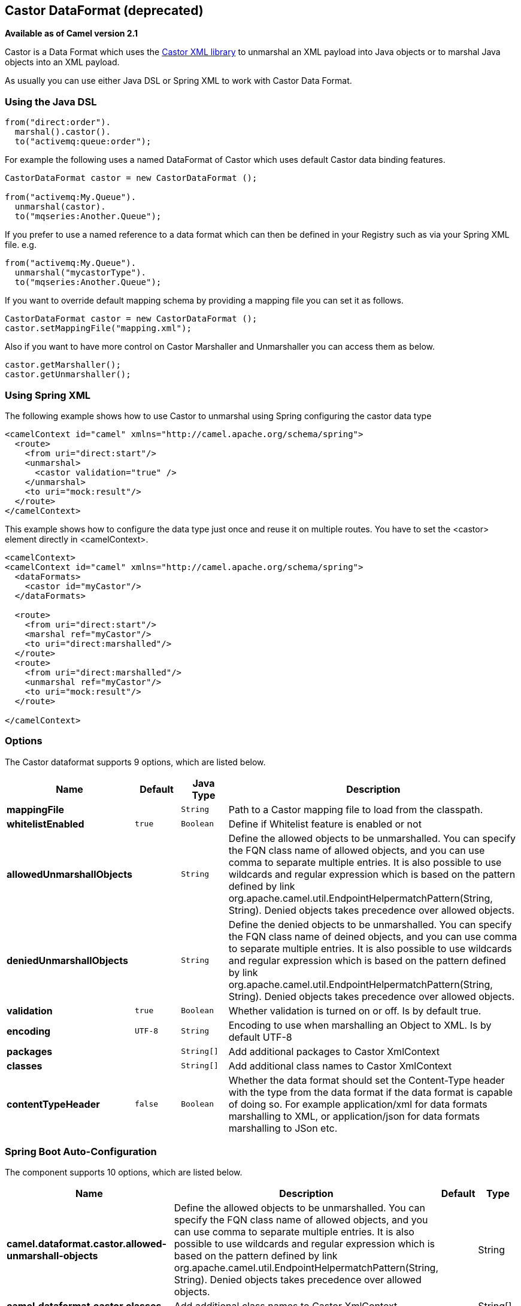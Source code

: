 [[castor-dataformat]]
== Castor DataFormat (deprecated)

*Available as of Camel version 2.1*

Castor is a Data Format which uses the
http://www.castor.org/[Castor XML library] to unmarshal an XML payload
into Java objects or to marshal Java objects into an XML payload.

As usually you can use either Java DSL or Spring XML to work with Castor
Data Format.

### Using the Java DSL

[source,java]
-----------------------------
from("direct:order").
  marshal().castor().
  to("activemq:queue:order");
-----------------------------

For example the following uses a named DataFormat of Castor which uses
default Castor data binding features.

[source,java]
--------------------------------------------------
CastorDataFormat castor = new CastorDataFormat ();

from("activemq:My.Queue").
  unmarshal(castor).
  to("mqseries:Another.Queue");
--------------------------------------------------

If you prefer to use a named reference to a data format which can then
be defined in your Registry such as via your Spring XML file. e.g.

[source,java]
-------------------------------
from("activemq:My.Queue").
  unmarshal("mycastorType").
  to("mqseries:Another.Queue");
-------------------------------

If you want to override default mapping schema by providing a mapping
file you can set it as follows.

[source,java]
--------------------------------------------------
CastorDataFormat castor = new CastorDataFormat ();
castor.setMappingFile("mapping.xml");
--------------------------------------------------

Also if you want to have more control on Castor Marshaller and
Unmarshaller you can access them as below.

[source,java]
-------------------------
castor.getMarshaller();
castor.getUnmarshaller();
-------------------------

### Using Spring XML

The following example shows how to use Castor to unmarshal using Spring
configuring the castor data type

[source,java]
-----------------------------------------------------------------------
<camelContext id="camel" xmlns="http://camel.apache.org/schema/spring">
  <route>
    <from uri="direct:start"/>
    <unmarshal>
      <castor validation="true" />
    </unmarshal>
    <to uri="mock:result"/>
  </route>
</camelContext>
-----------------------------------------------------------------------

This example shows how to configure the data type just once and reuse it
on multiple routes. You have to set the <castor> element directly in
<camelContext>.

[source,java]
-----------------------------------------------------------------------
<camelContext>
<camelContext id="camel" xmlns="http://camel.apache.org/schema/spring">
  <dataFormats>
    <castor id="myCastor"/>
  </dataFormats>

  <route>
    <from uri="direct:start"/>
    <marshal ref="myCastor"/>
    <to uri="direct:marshalled"/>
  </route>
  <route>
    <from uri="direct:marshalled"/>
    <unmarshal ref="myCastor"/>
    <to uri="mock:result"/>
  </route>

</camelContext>
-----------------------------------------------------------------------

### Options

// dataformat options: START
The Castor dataformat supports 9 options, which are listed below.



[width="100%",cols="2s,1m,1m,6",options="header"]
|===
| Name | Default | Java Type | Description
| mappingFile |  | String | Path to a Castor mapping file to load from the classpath.
| whitelistEnabled | true | Boolean | Define if Whitelist feature is enabled or not
| allowedUnmarshallObjects |  | String | Define the allowed objects to be unmarshalled. You can specify the FQN class name of allowed objects, and you can use comma to separate multiple entries. It is also possible to use wildcards and regular expression which is based on the pattern defined by link org.apache.camel.util.EndpointHelpermatchPattern(String, String). Denied objects takes precedence over allowed objects.
| deniedUnmarshallObjects |  | String | Define the denied objects to be unmarshalled. You can specify the FQN class name of deined objects, and you can use comma to separate multiple entries. It is also possible to use wildcards and regular expression which is based on the pattern defined by link org.apache.camel.util.EndpointHelpermatchPattern(String, String). Denied objects takes precedence over allowed objects.
| validation | true | Boolean | Whether validation is turned on or off. Is by default true.
| encoding | UTF-8 | String | Encoding to use when marshalling an Object to XML. Is by default UTF-8
| packages |  | String[] | Add additional packages to Castor XmlContext
| classes |  | String[] | Add additional class names to Castor XmlContext
| contentTypeHeader | false | Boolean | Whether the data format should set the Content-Type header with the type from the data format if the data format is capable of doing so. For example application/xml for data formats marshalling to XML, or application/json for data formats marshalling to JSon etc.
|===
// dataformat options: END
// spring-boot-auto-configure options: START
=== Spring Boot Auto-Configuration


The component supports 10 options, which are listed below.



[width="100%",cols="2,5,^1,2",options="header"]
|===
| Name | Description | Default | Type
| *camel.dataformat.castor.allowed-unmarshall-objects* | Define the allowed objects to be unmarshalled. You can specify the FQN class name of allowed objects, and you can use comma to separate multiple entries. It is also possible to use wildcards and regular expression which is based on the pattern defined by link org.apache.camel.util.EndpointHelpermatchPattern(String, String). Denied objects takes precedence over allowed objects. |  | String
| *camel.dataformat.castor.classes* | Add additional class names to Castor XmlContext |  | String[]
| *camel.dataformat.castor.content-type-header* | Whether the data format should set the Content-Type header with the type from the data format if the data format is capable of doing so. For example application/xml for data formats marshalling to XML, or application/json for data formats marshalling to JSon etc. | false | Boolean
| *camel.dataformat.castor.denied-unmarshall-objects* | Define the denied objects to be unmarshalled. You can specify the FQN class name of deined objects, and you can use comma to separate multiple entries. It is also possible to use wildcards and regular expression which is based on the pattern defined by link org.apache.camel.util.EndpointHelpermatchPattern(String, String). Denied objects takes precedence over allowed objects. |  | String
| *camel.dataformat.castor.enabled* | Enable castor dataformat | true | Boolean
| *camel.dataformat.castor.encoding* | Encoding to use when marshalling an Object to XML. Is by default UTF-8 | UTF-8 | String
| *camel.dataformat.castor.mapping-file* | Path to a Castor mapping file to load from the classpath. |  | String
| *camel.dataformat.castor.packages* | Add additional packages to Castor XmlContext |  | String[]
| *camel.dataformat.castor.validation* | Whether validation is turned on or off. Is by default true. | true | Boolean
| *camel.dataformat.castor.whitelist-enabled* | Define if Whitelist feature is enabled or not | true | Boolean
|===
// spring-boot-auto-configure options: END
ND

### Dependencies

To use Castor in your camel routes you need to add the a dependency on
*camel-castor* which implements this data format.

If you use maven you could just add the following to your pom.xml,
substituting the version number for the latest & greatest release (see
the download page for the latest versions).

[source,java]
---------------------------------------
<dependency>
  <groupId>org.apache.camel</groupId>
  <artifactId>camel-castor</artifactId>
  <version>x.x.x</version>
</dependency>
---------------------------------------
